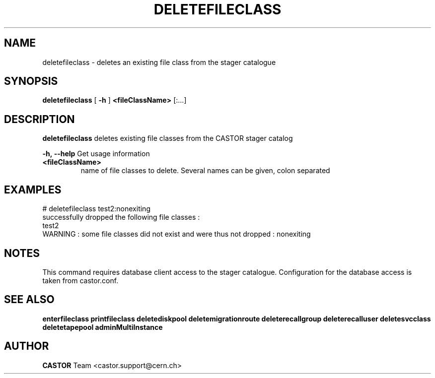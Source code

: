 .TH DELETEFILECLASS 1 "2011" CASTOR "stager catalogue administrative commands"
.SH NAME
deletefileclass \- deletes an existing file class from the stager catalogue

.SH SYNOPSIS
.B deletefileclass
[
.BI -h
]
.BI <fileClassName>
[:...]

.SH DESCRIPTION
.B deletefileclass
deletes existing file classes from the CASTOR stager catalog
.LP
.BI \-h,\ \-\-help
Get usage information
.TP
.BI <fileClassName>
name of file classes to delete. Several names can be given, colon separated

.SH EXAMPLES
.nf
.ft CW
# deletefileclass test2:nonexiting
successfully dropped the following file classes :
  test2
WARNING : some file classes did not exist and were thus not dropped : nonexiting

.SH NOTES
This command requires database client access to the stager catalogue.
Configuration for the database access is taken from castor.conf.

.SH SEE ALSO
.BR enterfileclass
.BR printfileclass
.BR deletediskpool
.BR deletemigrationroute
.BR deleterecallgroup
.BR deleterecalluser
.BR deletesvcclass
.BR deletetapepool
.BR adminMultiInstance

.SH AUTHOR
\fBCASTOR\fP Team <castor.support@cern.ch>
